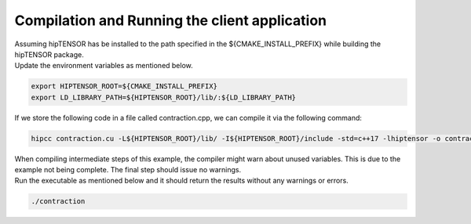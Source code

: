 Compilation and Running the client application
==============================================

| Assuming hipTENSOR has be installed to the path specified in the ${CMAKE_INSTALL_PREFIX} while building the hipTENSOR package.
| Update the environment variables as mentioned below.

.. code-block:: console

   export HIPTENSOR_ROOT=${CMAKE_INSTALL_PREFIX}
   export LD_LIBRARY_PATH=${HIPTENSOR_ROOT}/lib/:${LD_LIBRARY_PATH}

| If we store the following code in a file called contraction.cpp, we can compile it via the following command:

.. code-block:: console
 
   hipcc contraction.cu -L${HIPTENSOR_ROOT}/lib/ -I${HIPTENSOR_ROOT}/include -std=c++17 -lhiptensor -o contraction

| When compiling intermediate steps of this example, the compiler might warn about unused variables. This is due to the example not being complete. The final step should issue no warnings.

| Run the executable as mentioned below and it should return the results without any warnings or errors.

.. code-block:: console
  
   ./contraction

